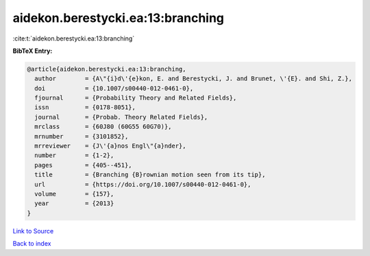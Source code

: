 aidekon.berestycki.ea:13:branching
==================================

:cite:t:`aidekon.berestycki.ea:13:branching`

**BibTeX Entry:**

.. code-block:: bibtex

   @article{aidekon.berestycki.ea:13:branching,
     author        = {A\"{i}d\'{e}kon, E. and Berestycki, J. and Brunet, \'{E}. and Shi, Z.},
     doi           = {10.1007/s00440-012-0461-0},
     fjournal      = {Probability Theory and Related Fields},
     issn          = {0178-8051},
     journal       = {Probab. Theory Related Fields},
     mrclass       = {60J80 (60G55 60G70)},
     mrnumber      = {3101852},
     mrreviewer    = {J\'{a}nos Engl\"{a}nder},
     number        = {1-2},
     pages         = {405--451},
     title         = {Branching {B}rownian motion seen from its tip},
     url           = {https://doi.org/10.1007/s00440-012-0461-0},
     volume        = {157},
     year          = {2013}
   }

`Link to Source <https://doi.org/10.1007/s00440-012-0461-0},>`_


`Back to index <../By-Cite-Keys.html>`_
